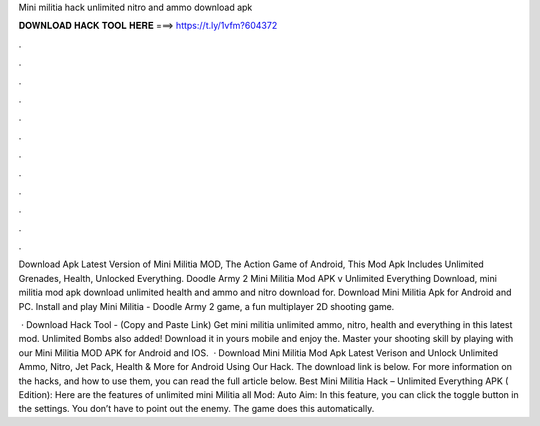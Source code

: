 Mini militia hack unlimited nitro and ammo download apk



𝐃𝐎𝐖𝐍𝐋𝐎𝐀𝐃 𝐇𝐀𝐂𝐊 𝐓𝐎𝐎𝐋 𝐇𝐄𝐑𝐄 ===> https://t.ly/1vfm?604372



.



.



.



.



.



.



.



.



.



.



.



.

Download Apk Latest Version of Mini Militia MOD, The Action Game of Android, This Mod Apk Includes Unlimited Grenades, Health, Unlocked Everything. Doodle Army 2 Mini Militia Mod APK v Unlimited Everything Download, mini militia mod apk download unlimited health and ammo and nitro download for. Download Mini Militia Apk for Android and PC. Install and play Mini Militia - Doodle Army 2 game, a fun multiplayer 2D shooting game.

 · Download Hack Tool -  (Copy and Paste Link) Get mini militia unlimited ammo, nitro, health and everything in this latest mod. Unlimited Bombs also added! Download it in yours mobile and enjoy the. Master your shooting skill by playing with our Mini Militia MOD APK for Android and IOS.  · Download Mini Militia Mod Apk Latest Verison and Unlock Unlimited Ammo, Nitro, Jet Pack, Health & More for Android Using Our Hack. The download link is below. For more information on the hacks, and how to use them, you can read the full article below. Best Mini Militia Hack – Unlimited Everything APK ( Edition): Here are the features of unlimited mini Militia all Mod: Auto Aim: In this feature, you can click the toggle button in the settings. You don’t have to point out the enemy. The game does this automatically.

